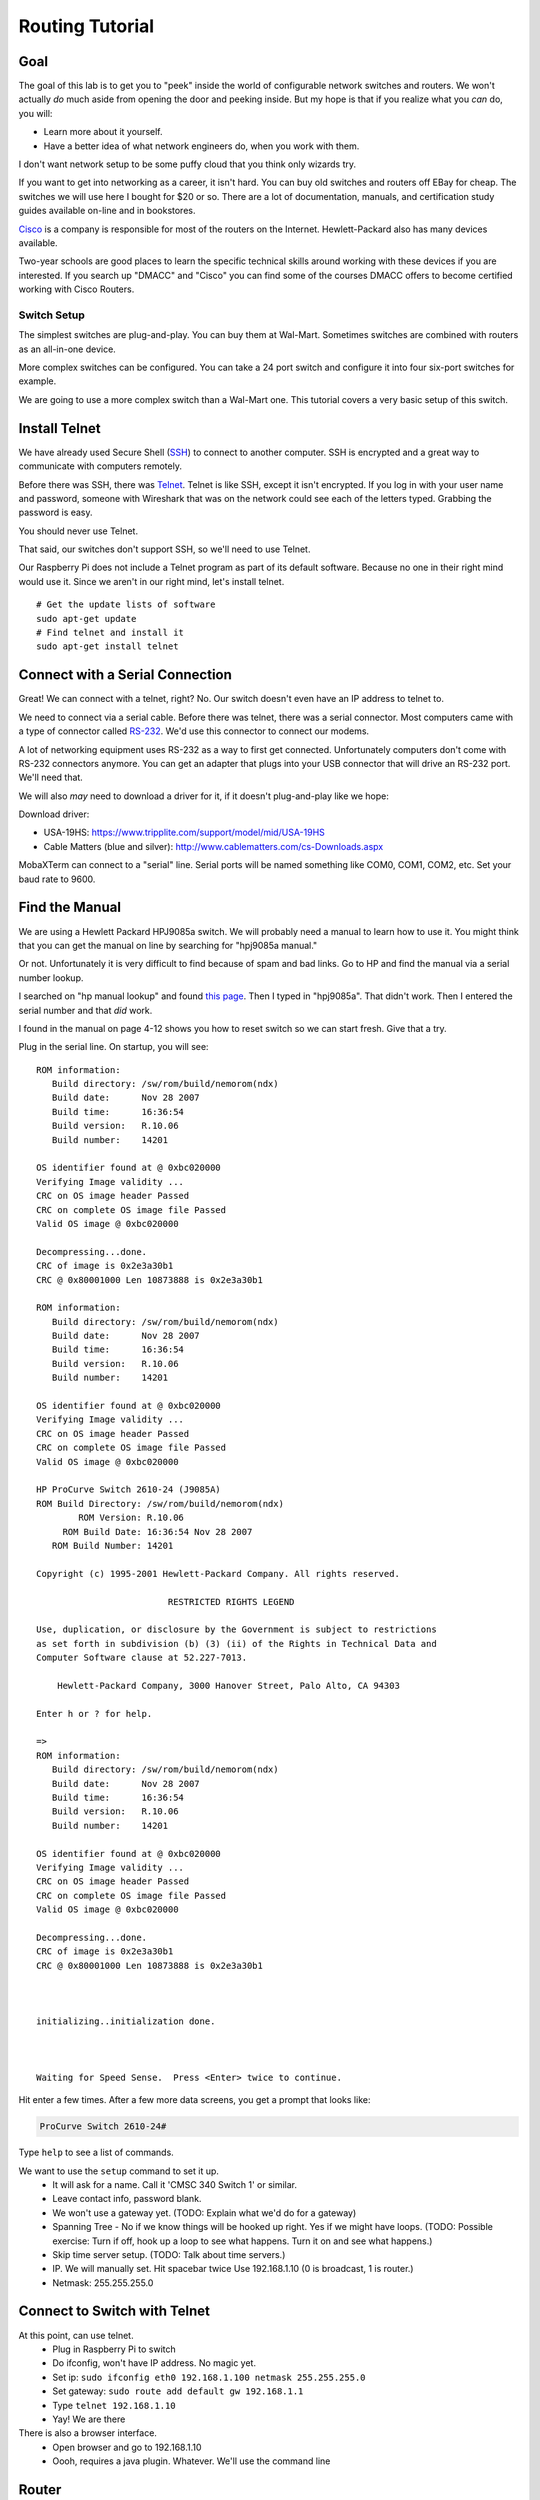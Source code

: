.. _routing-tutorial:

Routing Tutorial
================

Goal
----

The goal of this lab is to get you to "peek" inside the world of configurable
network switches and routers. We won't actually *do* much aside from
opening the door and peeking inside. But my hope is that if
you realize what you *can* do, you will:

* Learn more about it yourself.
* Have a better idea of what network engineers do, when you work with them.

I don't want network setup to be some puffy cloud that you think only wizards try.

If you want to get into networking as a career, it isn't hard.
You can buy old switches and routers off EBay for cheap.
The switches we will use here I bought for $20 or so.
There are a lot of documentation, manuals, and certification study guides
available on-line and in bookstores.

Cisco_ is a company is responsible for most of the routers on the Internet.
Hewlett-Packard also has many devices available.

Two-year schools are good places to learn the specific technical skills around
working with these devices if you are interested.
If
you search up "DMACC" and "Cisco" you can find some of the courses DMACC offers
to become certified working with Cisco Routers.

Switch Setup
^^^^^^^^^^^^

The simplest switches are plug-and-play. You can buy them
at Wal-Mart. Sometimes switches are combined with routers
as an all-in-one device.

More complex switches can be configured. You can take a
24 port switch and configure it into four six-port switches
for example.

We are going to use a more complex switch than a Wal-Mart
one. This tutorial covers a very basic setup of this switch.


Install Telnet
--------------

We have already used Secure Shell (`SSH`_) to connect to another computer.
SSH is encrypted and a great way to communicate with computers remotely.

Before there was SSH, there was Telnet_. Telnet is like SSH, except it
isn't encrypted. If you log in with your user name and password, someone
with Wireshark that was on the network could see each of the letters
typed. Grabbing the password is easy.

You should never use Telnet.

That said, our switches don't support SSH, so we'll need to use Telnet.

Our Raspberry Pi does not include a Telnet program as part of its
default software. Because no one in their right mind would use it.
Since we aren't in our right mind, let's install telnet.

::

  # Get the update lists of software
  sudo apt-get update
  # Find telnet and install it
  sudo apt-get install telnet

Connect with a Serial Connection
--------------------------------

Great! We can connect with a telnet, right? No. Our switch doesn't
even have an IP address to telnet to.

We need to connect via a serial cable. Before there was telnet,
there was a serial connector. Most computers came with a type
of connector called `RS-232`_. We'd use this connector to connect our
modems.

A lot of networking equipment uses RS-232 as a way to first get
connected. Unfortunately computers don't come with RS-232 connectors
anymore. You can get an adapter that plugs into your USB connector that
will drive an RS-232 port. We'll need that.

We will also *may* need to download a driver for it, if it doesn't plug-and-play
like we hope:

Download driver:

* USA-19HS: https://www.tripplite.com/support/model/mid/USA-19HS
* Cable Matters (blue and silver): http://www.cablematters.com/cs-Downloads.aspx

MobaXTerm can connect to a "serial" line. Serial ports will be named
something like COM0, COM1, COM2, etc. Set your baud rate to 9600.



Find the Manual
---------------

We are using a Hewlett Packard HPJ9085a switch. We will probably need
a manual to learn how to use it. You might think that you can get the manual
on line by searching for "hpj9085a manual."

Or not. Unfortunately it is very difficult to find because of spam and bad
links. Go to HP and find the manual via a serial number lookup.

I searched on "hp manual lookup" and found `this page <http://h20180.www2.hp.com/apps/Lookup?h_pagetype=s-003&h_lang=en&h_client=z-a-r1002-3&h_page=index&h_cc=us&jumpid=hpr_R1002_USEN>`_.
Then I typed in "hpj9085a". That didn't work. Then I entered the serial number
and that *did* work.

I found in the manual on page 4-12 shows you how to reset switch so we can start fresh.
Give that a try.

Plug in the serial line. On startup, you will see::

	ROM information:
	   Build directory: /sw/rom/build/nemorom(ndx)
	   Build date:      Nov 28 2007
	   Build time:      16:36:54
	   Build version:   R.10.06
	   Build number:    14201

	OS identifier found at @ 0xbc020000
	Verifying Image validity ...
	CRC on OS image header Passed
	CRC on complete OS image file Passed
	Valid OS image @ 0xbc020000

	Decompressing...done.
	CRC of image is 0x2e3a30b1
	CRC @ 0x80001000 Len 10873888 is 0x2e3a30b1

	ROM information:
	   Build directory: /sw/rom/build/nemorom(ndx)
	   Build date:      Nov 28 2007
	   Build time:      16:36:54
	   Build version:   R.10.06
	   Build number:    14201

	OS identifier found at @ 0xbc020000
	Verifying Image validity ...
	CRC on OS image header Passed
	CRC on complete OS image file Passed
	Valid OS image @ 0xbc020000

	HP ProCurve Switch 2610-24 (J9085A)
	ROM Build Directory: /sw/rom/build/nemorom(ndx)
	        ROM Version: R.10.06
	     ROM Build Date: 16:36:54 Nov 28 2007
	   ROM Build Number: 14201

	Copyright (c) 1995-2001 Hewlett-Packard Company. All rights reserved.

	                         RESTRICTED RIGHTS LEGEND

	Use, duplication, or disclosure by the Government is subject to restrictions
	as set forth in subdivision (b) (3) (ii) of the Rights in Technical Data and
	Computer Software clause at 52.227-7013.

	    Hewlett-Packard Company, 3000 Hanover Street, Palo Alto, CA 94303

	Enter h or ? for help.

	=>
	ROM information:
	   Build directory: /sw/rom/build/nemorom(ndx)
	   Build date:      Nov 28 2007
	   Build time:      16:36:54
	   Build version:   R.10.06
	   Build number:    14201

	OS identifier found at @ 0xbc020000
	Verifying Image validity ...
	CRC on OS image header Passed
	CRC on complete OS image file Passed
	Valid OS image @ 0xbc020000

	Decompressing...done.
	CRC of image is 0x2e3a30b1
	CRC @ 0x80001000 Len 10873888 is 0x2e3a30b1



	initializing..initialization done.



	Waiting for Speed Sense.  Press <Enter> twice to continue.


Hit enter a few times. After a few more data screens, you get a
prompt that looks like:

.. code::

  ProCurve Switch 2610-24#

Type ``help`` to see a list of commands.

We want to use the ``setup`` command to set it up.
  * It will ask for a name. Call it 'CMSC 340 Switch 1' or similar.
  * Leave contact info, password blank.
  * We won't use a gateway yet. (TODO: Explain what we'd do for a gateway)
  * Spanning Tree - No if we know things will be hooked up right. Yes
    if we might have loops. (TODO: Possible exercise: Turn if off, hook
    up a loop to see what happens. Turn it on and see what happens.)
  * Skip time server setup. (TODO: Talk about time servers.)
  * IP. We will manually set. Hit spacebar twice Use 192.168.1.10
    (0 is broadcast, 1 is router.)
  * Netmask: 255.255.255.0

Connect to Switch with Telnet
-----------------------------

At this point, can use telnet.
	* Plug in Raspberry Pi to switch
	* Do ifconfig, won't have IP address. No magic yet.
	* Set ip: ``sudo ifconfig eth0 192.168.1.100 netmask 255.255.255.0``
	* Set gateway: ``sudo route add default gw 192.168.1.1``
	* Type ``telnet 192.168.1.10``
	* Yay! We are there

There is also a browser interface.
  * Open browser and go to 192.168.1.10
  * Oooh, requires a java plugin. Whatever. We'll use the command line


Router
------

Resetting the router
^^^^^^^^^^^^^^^^^^^^

From `NetworkWorld <http://www.networkworld.com/article/2343961/cisco-subnet/cisco-subnet-how-to-reset-a-cisco-router-to-factory-default-removing-the-startup-configuration-file.html>`_:

Type `` erase nvram`` followed by ``reload``.

Router Tutorial
^^^^^^^^^^^^^^^

* Connect
* Power up
* Hit enter
* Go into 'initial configuration dialog'

::

	Would you like to enter the initial configuration dialog? [yes/no]: yes

	At any point you may enter a question mark '?' for help.
	Use ctrl-c to abort configuration dialog at any prompt.
	Default settings are in square brackets '[]'.

	Basic management setup configures only enough connectivity
	for management of the system, extended setup will ask you
	to configure each interface on the system

	Would you like to enter basic management setup? [yes/no]: yes
	Configuring global parameters:

	  Enter host name [Router]: cmsc340router

	  The enable secret is a password used to protect access to
	  privileged EXEC and configuration modes. This password, after
	  entered, becomes encrypted in the configuration.
	  Enter enable secret: cmsc340secret

	  The enable password is used when you do not specify an
	  enable secret password, with some older software versions, and
	  some boot images.
	  Enter enable password: cmsc340password

	  The virtual terminal password is used to protect
	  access to the router over a network interface.
	  Enter virtual terminal password: cmsc340vt
	  Configure SNMP Network Management? [yes]: no

	Current interface summary


	Any interface listed with OK? value "NO" does not have a valid configuration

	Interface                  IP-Address      OK? Method Status                Protocol
	FastEthernet0/0            unassigned      NO  unset  up                    down
	FastEthernet0/1            unassigned      NO  unset  up                    down
	Serial0/0/0                unassigned      NO  unset  down                  down

	management network from the above interface summary: FastEthernet0/0

	Configuring interface FastEthernet0/0:
	  Use the 100 Base-TX (RJ-45) connector? [yes]:
	  Operate in full-duplex mode? [no]: yes
	  Configure IP on this interface? [yes]:
	    IP address for this interface: 192.168.1.1
	    Subnet mask for this interface [255.255.255.0] :
	    Class C network is 192.168.1.0, 24 subnet bits; mask is /24

	The following configuration command script was created:

	hostname cmsc340router
	enable secret 5 $1$7wzp$GmYsBze2WVxkuoaOvbAuP0
	enable password cmsc340password
	line vty 0 4
	password cmsc340vt
	no snmp-server
	!
	no ip routing

	!
	interface FastEthernet0/0
	no shutdown
	media-type 100BaseX
	full-duplex
	ip address 192.168.1.1 255.255.255.0
	no mop enabled
	!
	interface FastEthernet0/1
	shutdown
	no ip address
	!
	interface Serial0/0/0
	shutdown
	no ip address
	!
	end


	[0] Go to the IOS command prompt without saving this config.
	[1] Return back to the setup without saving this config.
	[2] Save this configuration to nvram and exit.

	Enter your selection [2]:

	Building configuration...
	Use the enabled mode 'configure' command to modify this configuration.


	Press RETURN to get started!


	*Sep 17 19:11:28.055: SERVICE_MODULE(Serial0/0/0): self test finished: Passed
	*Sep 17 19:11:45.007: %VPN_HW-6-INFO_LOC: Crypto engine: aim 0  State changed to: Initialized
	*Sep 17 19:11:45.011: %VPN_HW-6-INFO_LOC: Crypto engine: aim 0  State changed to: Enabled sslinit fn

	*Sep 17 19:11:48.371: %VPN_HW-6-INFO_LOC: Crypto engine: onboard 0  State changed to: Initialized
	*Sep 17 19:11:48.371: %VPN_HW-6-INFO_LOC: Crypto engine: onboard 0  State changed to: Disabled
	*Sep 17 19:11:49.071: %LINEPROTO-5-UPDOWN: Line protocol on Interface VoIP-Null0, changed state to up
	*Sep 17 19:11:49.071: %LINK-3-UPDOWN: Interface Serial0/0/0, changed state to down
	*Sep 17 19:11:50.071: %LINEPROTO-5-UPDOWN: Line protocol on Interface Serial0/0/0, changed state to down
	*Sep 17 19:11:50.607: %LINEPROTO-5-UPDOWN: Line protocol on Interface FastEthernet0/1, changed state to down
	*Sep 17 19:11:50.607: %LINEPROTO-5-UPDOWN: Line protocol on Interface FastEthernet0/0, changed state to down
	*Sep 17 19:20:38.795: %LINK-5-CHANGED: Interface Serial0/0/0, changed state to administratively down
	*Sep 17 19:20:39.007: %LINK-5-CHANGED: Interface FastEthernet0/1, changed state to administratively down
	*Sep 17 19:20:43.643: %SYS-5-RESTART: System restarted --
	Cisco IOS Software, 1841 Software (C1841-ADVIPSERVICESK9-M), Version 12.4(3d), RELEASE SOFTWARE (fc3)
	Technical Support: http://www.cisco.com/techsupport
	Copyright (c) 1986-2006 by Cisco Systems, Inc.
	Compiled Tue 18-Apr-06 19:10 by alnguyen
	*Sep 17 19:20:43.647: %SNMP-5-COLDSTART: SNMP agent on host cmsc340router is undergoing a cold start
	cmsc340router>






Enter a secret 'cmsc340secret' - Enables configuration
Enter a password 'cmsc340password' - Enables monitoring
Enter virtual terminal password - 'cmsc340vt' for hooking up via network

Now type:
``help``

Then type:

``?``

then type:

``show ?``

To be able to do make configuration changes,
let's get into a higher mode. Type::

  enable

Then use our password ``cmsc340enable``.

You should have a # for a prompt to show privilege elevation.

Now type ``show ?`` and see all the cool new commands that we have.

Type ``show version`` See ROM, uptime, etc.

Type ``show interface`` See interface details.

Wait! I see that the ``line protocol is down``. Let's fix that.

Plug into 0/0 plug into switch. You should see messages on the
See if it gives you messages.

Type ``show interface`` to see ``line protocol is up``

We want to set up the other interface.
Type ``configure`` and get::

	cmsc340router#configure
	Configuring from terminal, memory, or network [terminal]? t
	Enter configuration commands, one per line.  End with CNTL/Z.

Now we want to select our second card::

	cmsc340router(config)#interface FastEthernet0/1

See the commands available::

	cmsc340router(config-if)#?
	Interface configuration commands:
	[etc]

I did a Google search and found the syntax for the command
to set the IP address here:

http://www.cisco.com/c/en/us/td/docs/ios/12_2/ip/configuration/guide/fipr_c/1cfipadr.html#wp1000918

Most computers give you a "Syntax error" when you type something wrong.
Cisco routers assume you typed in a machine name, and tries to telnet
to it. Along with a really long pause while it tries.

Now to set the IP of that second card::

	cmsc340router(config-if)#ip address 192.168.2.1 255.255.255.0

Turn on routing. This is supposed to be on by default, but that didn't happen for me::

	cmsc340router(config-if)#ip routing

Make the card 'active'::

    cmsc340router(config-if)#no shut

Exit::

	cmsc340router(config-if)#exit
	cmsc340router(config)#exit
	cmsc340router#

Now type ``show interface`` and see our second card is configured.



Save Changes
------------
After you are done, you need to save your changes::

	cmsc340router#copy running config
	Destination filename [config]? cmsc340
	%Warning:There is a file already existing with this name
	Do you want to over write? [confirm]

	872 bytes copied in 1.204 secs (724 bytes/sec)
	cmsc340router#


http://www.informit.com/library/content.aspx?b=CCNP_Studies_Switching&seqNum=47

Port Based VLAN
---------------

Telnet to switch. (Not the router)

Type ``show vlan``. No VLAN yet.

Get into configuration mode with ``config``.

Create a new vlan with ``vlan 13``. Or whatever number. Prompt changes to let
you know what VLAN you are configuring.

Assign ports 1-5 to VLAN 13. ``untagged 1-5``. We won't really tag the
outgoing packets. We will just do it internally. This says 'no tags.'

Type ``exit`` to get out of VLAN 13 config. Type ``exit`` to get out VLAN
config. Type ``show vlan`` and see our new vlan. Type ``show running`` (``sh
ru`` for short) to see the details. Including what ports are part of the VLAN.



.. _SSH: https://en.wikipedia.org/wiki/Secure_Shell
.. _Telnet: https://en.wikipedia.org/wiki/Telnet
.. _Cisco: http://www.cisco.com/c/en/us/index.html
.. _RS-232: https://en.wikipedia.org/wiki/RS-232
